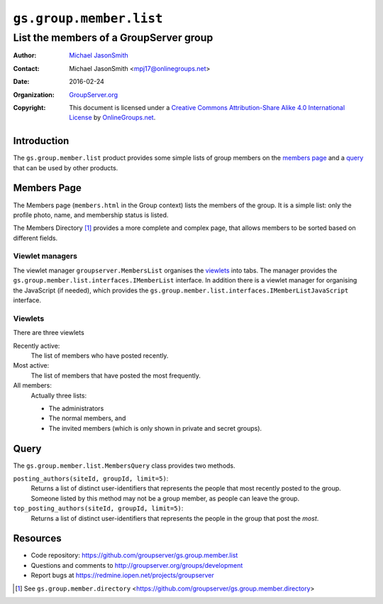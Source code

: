 ========================
``gs.group.member.list``
========================
~~~~~~~~~~~~~~~~~~~~~~~~~~~~~~~~~~~~~~~
List the members of a GroupServer group
~~~~~~~~~~~~~~~~~~~~~~~~~~~~~~~~~~~~~~~

:Author: `Michael JasonSmith`_
:Contact: Michael JasonSmith <mpj17@onlinegroups.net>
:Date: 2016-02-24
:Organization: `GroupServer.org`_
:Copyright: This document is licensed under a
  `Creative Commons Attribution-Share Alike 4.0 International License`_
  by `OnlineGroups.net`_.

..  _Creative Commons Attribution-Share Alike 4.0 International License:
    http://creativecommons.org/licenses/by-sa/4.0/

Introduction
============

The ``gs.group.member.list`` product provides some simple lists
of group members on the `members page`_ and a query_ that can be
used by other products.

Members Page
============

The Members page (``members.html`` in the Group context) lists
the members of the group. It is a simple list: only the profile
photo, name, and membership status is listed.

The Members Directory [#directory]_ provides a more complete and
complex page, that allows members to be sorted based on different
fields.

Viewlet managers
----------------

The viewlet manager ``groupserver.MembersList`` organises the
viewlets_ into tabs. The manager provides the
``gs.group.member.list.interfaces.IMemberList`` interface. In
addition there is a viewlet manager for organising the JavaScript
(if needed), which provides the
``gs.group.member.list.interfaces.IMemberListJavaScript``
interface.

Viewlets
--------

There are three viewlets

Recently active: 
  The list of members who have posted recently.

Most active:
  The list of members that have posted the most frequently.

All members:
  Actually three lists: 
  
  * The administrators
  * The normal members, and
  * The invited members (which is only shown in private and secret groups).

Query
=====

The ``gs.group.member.list.MembersQuery`` class provides two methods.

``posting_authors(siteId, groupId, limit=5)``:
  Returns a list of distinct user-identifiers that represents the
  people that most recently posted to the group. Someone listed
  by this method may not be a group member, as people can leave
  the group.

``top_posting_authors(siteId, groupId, limit=5)``:
   Returns a list of distinct user-identifiers that represents
   the people in the group that post the *most*.

Resources
=========

- Code repository:
  https://github.com/groupserver/gs.group.member.list
- Questions and comments to
  http://groupserver.org/groups/development
- Report bugs at https://redmine.iopen.net/projects/groupserver

.. _GroupServer: http://groupserver.org/
.. _GroupServer.org: http://groupserver.org/
.. _OnlineGroups.Net: https://onlinegroups.net
.. _Michael JasonSmith: http://groupserver.org/p/mpj17

.. [#directory] See ``gs.group.member.directory``
                <https://github.com/groupserver/gs.group.member.directory>

..  LocalWords:  Viewlets MembersList viewlets
